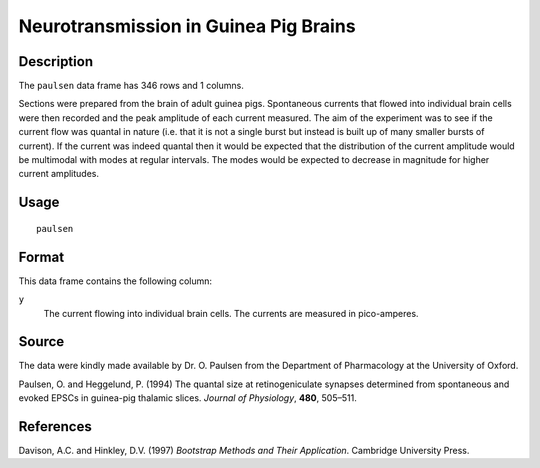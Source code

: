 +--------------------------------------+--------------------------------------+
| paulsen                              |
| R Documentation                      |
+--------------------------------------+--------------------------------------+

Neurotransmission in Guinea Pig Brains
--------------------------------------

Description
~~~~~~~~~~~

The ``paulsen`` data frame has 346 rows and 1 columns.

Sections were prepared from the brain of adult guinea pigs. Spontaneous
currents that flowed into individual brain cells were then recorded and
the peak amplitude of each current measured. The aim of the experiment
was to see if the current flow was quantal in nature (i.e. that it is
not a single burst but instead is built up of many smaller bursts of
current). If the current was indeed quantal then it would be expected
that the distribution of the current amplitude would be multimodal with
modes at regular intervals. The modes would be expected to decrease in
magnitude for higher current amplitudes.

Usage
~~~~~

::

    paulsen

Format
~~~~~~

This data frame contains the following column:

``y``
    The current flowing into individual brain cells. The currents are
    measured in pico-amperes.

Source
~~~~~~

The data were kindly made available by Dr. O. Paulsen from the
Department of Pharmacology at the University of Oxford.

Paulsen, O. and Heggelund, P. (1994) The quantal size at
retinogeniculate synapses determined from spontaneous and evoked EPSCs
in guinea-pig thalamic slices. *Journal of Physiology*, **480**,
505–511.

References
~~~~~~~~~~

Davison, A.C. and Hinkley, D.V. (1997) *Bootstrap Methods and Their
Application*. Cambridge University Press.
